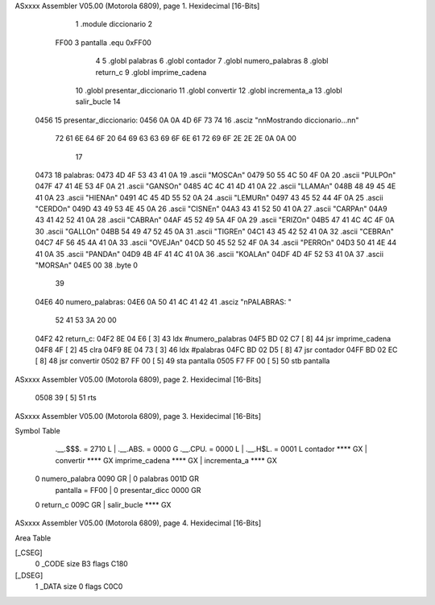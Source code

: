 ASxxxx Assembler V05.00  (Motorola 6809), page 1.
Hexidecimal [16-Bits]



                              1 	.module diccionario
                              2 
                     FF00     3 pantalla  .equ 0xFF00
                              4 
                              5 	.globl palabras
                              6 	.globl contador
                              7 	.globl numero_palabras
                              8 	.globl return_c
                              9 	.globl imprime_cadena
                             10 	.globl presentar_diccionario
                             11 	.globl convertir
                             12 	.globl incrementa_a
                             13 	.globl salir_bucle
                             14 
   0456                      15 presentar_diccionario:
   0456 0A 0A 4D 6F 73 74    16 	.asciz "\n\nMostrando diccionario...\n\n"
        72 61 6E 64 6F 20
        64 69 63 63 69 6F
        6E 61 72 69 6F 2E
        2E 2E 0A 0A 00
                             17 
   0473                      18 palabras:
   0473 4D 4F 53 43 41 0A    19 	.ascii	"MOSCA\n"
   0479 50 55 4C 50 4F 0A    20 	.ascii	"PULPO\n"
   047F 47 41 4E 53 4F 0A    21 	.ascii	"GANSO\n"
   0485 4C 4C 41 4D 41 0A    22 	.ascii	"LLAMA\n"
   048B 48 49 45 4E 41 0A    23 	.ascii	"HIENA\n"
   0491 4C 45 4D 55 52 0A    24 	.ascii	"LEMUR\n"
   0497 43 45 52 44 4F 0A    25 	.ascii	"CERDO\n"
   049D 43 49 53 4E 45 0A    26 	.ascii	"CISNE\n"
   04A3 43 41 52 50 41 0A    27 	.ascii	"CARPA\n"
   04A9 43 41 42 52 41 0A    28 	.ascii	"CABRA\n"
   04AF 45 52 49 5A 4F 0A    29 	.ascii	"ERIZO\n"
   04B5 47 41 4C 4C 4F 0A    30 	.ascii	"GALLO\n"
   04BB 54 49 47 52 45 0A    31 	.ascii	"TIGRE\n"
   04C1 43 45 42 52 41 0A    32 	.ascii	"CEBRA\n"
   04C7 4F 56 45 4A 41 0A    33 	.ascii	"OVEJA\n"
   04CD 50 45 52 52 4F 0A    34 	.ascii	"PERRO\n"
   04D3 50 41 4E 44 41 0A    35 	.ascii	"PANDA\n"
   04D9 4B 4F 41 4C 41 0A    36 	.ascii	"KOALA\n"
   04DF 4D 4F 52 53 41 0A    37 	.ascii  "MORSA\n"
   04E5 00                   38 	.byte	0
                             39 	
   04E6                      40 numero_palabras:
   04E6 0A 50 41 4C 41 42    41 	.asciz "\nPALABRAS: "
        52 41 53 3A 20 00
   04F2                      42 return_c:
   04F2 8E 04 E6      [ 3]   43 	ldx #numero_palabras
   04F5 BD 02 C7      [ 8]   44 	jsr imprime_cadena
   04F8 4F            [ 2]   45 	clra
   04F9 8E 04 73      [ 3]   46 	ldx #palabras
   04FC BD 02 D5      [ 8]   47 	jsr contador
   04FF BD 02 EC      [ 8]   48 	jsr convertir
   0502 B7 FF 00      [ 5]   49 	sta pantalla
   0505 F7 FF 00      [ 5]   50 	stb pantalla
ASxxxx Assembler V05.00  (Motorola 6809), page 2.
Hexidecimal [16-Bits]



   0508 39            [ 5]   51 	rts
ASxxxx Assembler V05.00  (Motorola 6809), page 3.
Hexidecimal [16-Bits]

Symbol Table

    .__.$$$.       =   2710 L   |     .__.ABS.       =   0000 G
    .__.CPU.       =   0000 L   |     .__.H$L.       =   0001 L
    contador           **** GX  |     convertir          **** GX
    imprime_cadena     **** GX  |     incrementa_a       **** GX
  0 numero_palabra     0090 GR  |   0 palabras           001D GR
    pantalla       =   FF00     |   0 presentar_dicc     0000 GR
  0 return_c           009C GR  |     salir_bucle        **** GX

ASxxxx Assembler V05.00  (Motorola 6809), page 4.
Hexidecimal [16-Bits]

Area Table

[_CSEG]
   0 _CODE            size   B3   flags C180
[_DSEG]
   1 _DATA            size    0   flags C0C0

